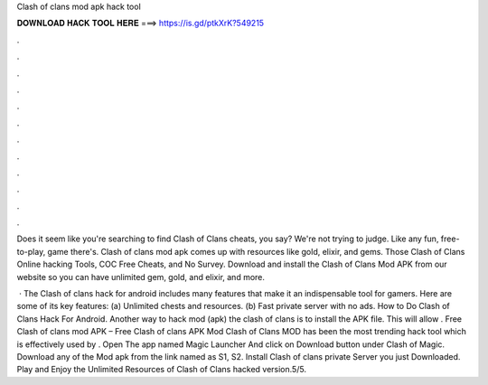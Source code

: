Clash of clans mod apk hack tool



𝐃𝐎𝐖𝐍𝐋𝐎𝐀𝐃 𝐇𝐀𝐂𝐊 𝐓𝐎𝐎𝐋 𝐇𝐄𝐑𝐄 ===> https://is.gd/ptkXrK?549215



.



.



.



.



.



.



.



.



.



.



.



.

Does it seem like you're searching to find Clash of Clans cheats, you say? We're not trying to judge. Like any fun, free-to-play, game there's. Clash of clans mod apk comes up with resources like gold, elixir, and gems. Those Clash of Clans Online hacking Tools, COC Free Cheats, and No Survey. Download and install the Clash of Clans Mod APK from our website so you can have unlimited gem, gold, and elixir, and more.

 · The Clash of clans hack for android includes many features that make it an indispensable tool for gamers. Here are some of its key features: (a) Unlimited chests and resources. (b) Fast private server with no ads. How to Do Clash of Clans Hack For Android. Another way to hack mod (apk) the clash of clans is to install the APK file. This will allow . Free Clash of clans mod APK – Free Clash of clans APK Mod Clash of Clans MOD has been the most trending hack tool which is effectively used by . Open The app named Magic Launcher And click on Download button under Clash of Magic. Download any of the Mod apk from the link named as S1, S2. Install Clash of clans private Server you just Downloaded. Play and Enjoy the Unlimited Resources of Clash of Clans hacked version.5/5.
